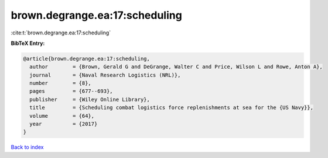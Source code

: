 brown.degrange.ea:17:scheduling
===============================

:cite:t:`brown.degrange.ea:17:scheduling`

**BibTeX Entry:**

.. code-block:: bibtex

   @article{brown.degrange.ea:17:scheduling,
     author        = {Brown, Gerald G and DeGrange, Walter C and Price, Wilson L and Rowe, Anton A},
     journal       = {Naval Research Logistics (NRL)},
     number        = {8},
     pages         = {677--693},
     publisher     = {Wiley Online Library},
     title         = {Scheduling combat logistics force replenishments at sea for the {US Navy}},
     volume        = {64},
     year          = {2017}
   }

`Back to index <../By-Cite-Keys.html>`__
